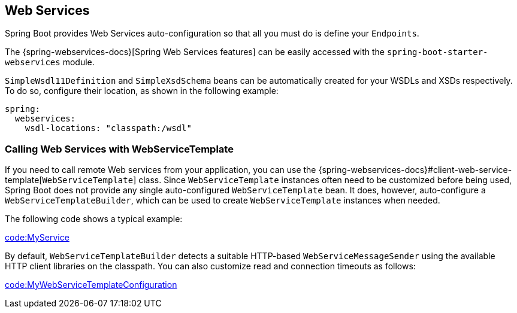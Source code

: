 [[io.webservices]]
== Web Services
Spring Boot provides Web Services auto-configuration so that all you must do is define your `Endpoints`.

The {spring-webservices-docs}[Spring Web Services features] can be easily accessed with the `spring-boot-starter-webservices` module.

`SimpleWsdl11Definition` and `SimpleXsdSchema` beans can be automatically created for your WSDLs and XSDs respectively.
To do so, configure their location, as shown in the following example:


[source,yaml,indent=0,subs="verbatim",configprops,configblocks]
----
	spring:
	  webservices:
	    wsdl-locations: "classpath:/wsdl"
----



[[io.webservices.template]]
=== Calling Web Services with WebServiceTemplate
If you need to call remote Web services from your application, you can use the {spring-webservices-docs}#client-web-service-template[`WebServiceTemplate`] class.
Since `WebServiceTemplate` instances often need to be customized before being used, Spring Boot does not provide any single auto-configured `WebServiceTemplate` bean.
It does, however, auto-configure a `WebServiceTemplateBuilder`, which can be used to create `WebServiceTemplate` instances when needed.

The following code shows a typical example:

link:code:MyService[]

By default, `WebServiceTemplateBuilder` detects a suitable HTTP-based `WebServiceMessageSender` using the available HTTP client libraries on the classpath.
You can also customize read and connection timeouts as follows:

link:code:MyWebServiceTemplateConfiguration[]
